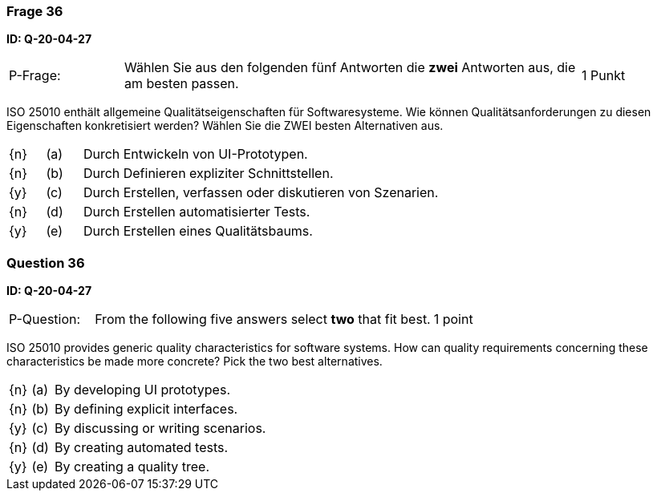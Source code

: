// tag::DE[]
=== Frage 36
**ID: Q-20-04-27**

[cols="2,8,2", frame=ends, grid=rows]
|===
| P-Frage:
| Wählen Sie aus den folgenden fünf Antworten die **zwei** Antworten aus, die am besten passen.
| 1 Punkt
|===

ISO 25010 enthält allgemeine Qualitätseigenschaften für Softwaresysteme.
Wie können Qualitätsanforderungen zu diesen Eigenschaften konkretisiert werden?
Wählen Sie die ZWEI besten Alternativen aus.

[cols="1a,1,10", frame=none, grid=none]
|===

| {n}
| (a)
| Durch Entwickeln von UI-Prototypen.

| {n}
| (b)
| Durch Definieren expliziter Schnittstellen.

| {y}
| (c)
| Durch Erstellen, verfassen oder diskutieren von Szenarien.

| {n}
| (d)
| Durch Erstellen automatisierter Tests.

| {y}
| (e)
| Durch Erstellen eines Qualitätsbaums.
|===

// end::DE[]

// tag::EN[]
=== Question 36
**ID: Q-20-04-27**

[cols="2,8,2", frame=ends, grid=rows]
|===
| P-Question:
| From the following five answers select **two** that fit best.
| 1 point
|===

ISO 25010 provides generic quality characteristics for software systems.
How can quality requirements concerning these characteristics be made more concrete?
Pick the two best alternatives.

[cols="1a,1,10", frame=none, grid=none]
|===

| {n}
| (a)
| By developing UI prototypes.

| {n}
| (b)
| By defining explicit interfaces.

| {y}
| (c)
| By discussing or writing scenarios.

| {n}
| (d)
| By creating automated tests.

| {y}
| (e)
| By creating a quality tree.
|===

// end::EN[]

// tag::EXPLANATION[]
// end::EXPLANATION[]

